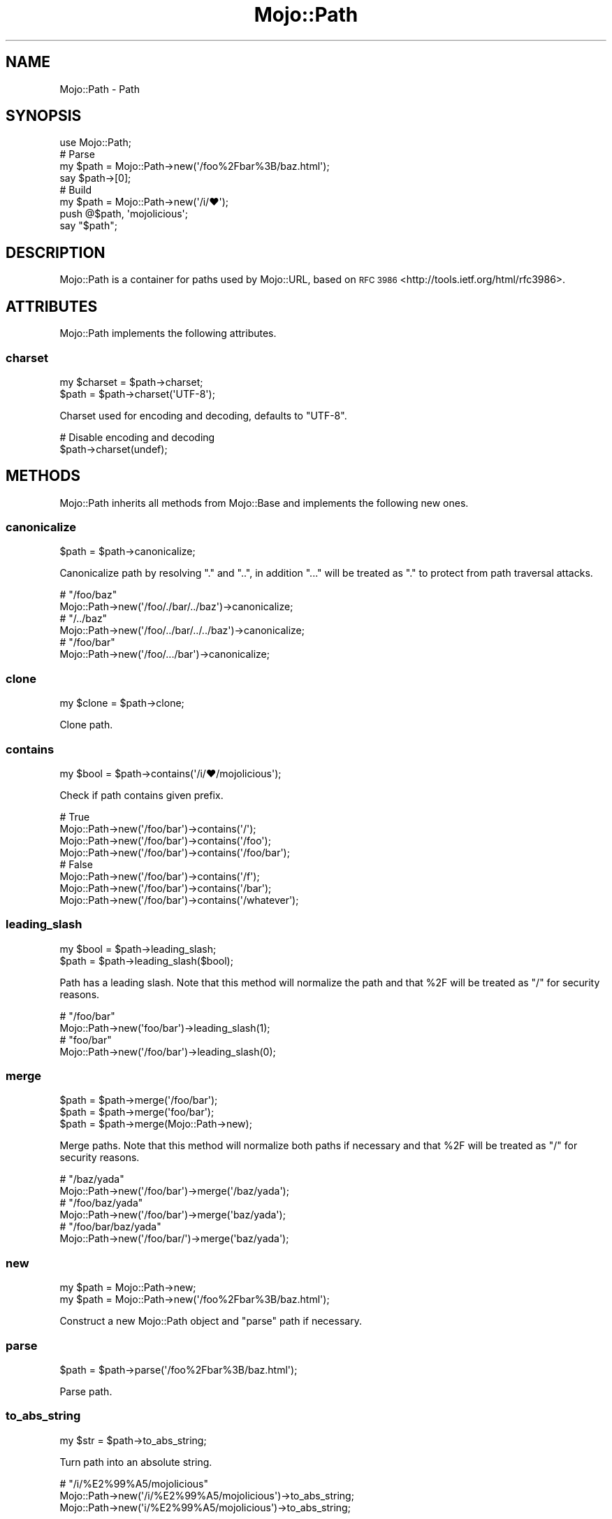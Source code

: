 .\" Automatically generated by Pod::Man 4.10 (Pod::Simple 3.35)
.\"
.\" Standard preamble:
.\" ========================================================================
.de Sp \" Vertical space (when we can't use .PP)
.if t .sp .5v
.if n .sp
..
.de Vb \" Begin verbatim text
.ft CW
.nf
.ne \\$1
..
.de Ve \" End verbatim text
.ft R
.fi
..
.\" Set up some character translations and predefined strings.  \*(-- will
.\" give an unbreakable dash, \*(PI will give pi, \*(L" will give a left
.\" double quote, and \*(R" will give a right double quote.  \*(C+ will
.\" give a nicer C++.  Capital omega is used to do unbreakable dashes and
.\" therefore won't be available.  \*(C` and \*(C' expand to `' in nroff,
.\" nothing in troff, for use with C<>.
.tr \(*W-
.ds C+ C\v'-.1v'\h'-1p'\s-2+\h'-1p'+\s0\v'.1v'\h'-1p'
.ie n \{\
.    ds -- \(*W-
.    ds PI pi
.    if (\n(.H=4u)&(1m=24u) .ds -- \(*W\h'-12u'\(*W\h'-12u'-\" diablo 10 pitch
.    if (\n(.H=4u)&(1m=20u) .ds -- \(*W\h'-12u'\(*W\h'-8u'-\"  diablo 12 pitch
.    ds L" ""
.    ds R" ""
.    ds C` ""
.    ds C' ""
'br\}
.el\{\
.    ds -- \|\(em\|
.    ds PI \(*p
.    ds L" ``
.    ds R" ''
.    ds C`
.    ds C'
'br\}
.\"
.\" Escape single quotes in literal strings from groff's Unicode transform.
.ie \n(.g .ds Aq \(aq
.el       .ds Aq '
.\"
.\" If the F register is >0, we'll generate index entries on stderr for
.\" titles (.TH), headers (.SH), subsections (.SS), items (.Ip), and index
.\" entries marked with X<> in POD.  Of course, you'll have to process the
.\" output yourself in some meaningful fashion.
.\"
.\" Avoid warning from groff about undefined register 'F'.
.de IX
..
.nr rF 0
.if \n(.g .if rF .nr rF 1
.if (\n(rF:(\n(.g==0)) \{\
.    if \nF \{\
.        de IX
.        tm Index:\\$1\t\\n%\t"\\$2"
..
.        if !\nF==2 \{\
.            nr % 0
.            nr F 2
.        \}
.    \}
.\}
.rr rF
.\" ========================================================================
.\"
.IX Title "Mojo::Path 3"
.TH Mojo::Path 3 "2021-02-09" "perl v5.28.0" "User Contributed Perl Documentation"
.\" For nroff, turn off justification.  Always turn off hyphenation; it makes
.\" way too many mistakes in technical documents.
.if n .ad l
.nh
.SH "NAME"
Mojo::Path \- Path
.SH "SYNOPSIS"
.IX Header "SYNOPSIS"
.Vb 1
\&  use Mojo::Path;
\&
\&  # Parse
\&  my $path = Mojo::Path\->new(\*(Aq/foo%2Fbar%3B/baz.html\*(Aq);
\&  say $path\->[0];
\&
\&  # Build
\&  my $path = Mojo::Path\->new(\*(Aq/i/♥\*(Aq);
\&  push @$path, \*(Aqmojolicious\*(Aq;
\&  say "$path";
.Ve
.SH "DESCRIPTION"
.IX Header "DESCRIPTION"
Mojo::Path is a container for paths used by Mojo::URL, based on
\&\s-1RFC 3986\s0 <http://tools.ietf.org/html/rfc3986>.
.SH "ATTRIBUTES"
.IX Header "ATTRIBUTES"
Mojo::Path implements the following attributes.
.SS "charset"
.IX Subsection "charset"
.Vb 2
\&  my $charset = $path\->charset;
\&  $path       = $path\->charset(\*(AqUTF\-8\*(Aq);
.Ve
.PP
Charset used for encoding and decoding, defaults to \f(CW\*(C`UTF\-8\*(C'\fR.
.PP
.Vb 2
\&  # Disable encoding and decoding
\&  $path\->charset(undef);
.Ve
.SH "METHODS"
.IX Header "METHODS"
Mojo::Path inherits all methods from Mojo::Base and implements the
following new ones.
.SS "canonicalize"
.IX Subsection "canonicalize"
.Vb 1
\&  $path = $path\->canonicalize;
.Ve
.PP
Canonicalize path by resolving \f(CW\*(C`.\*(C'\fR and \f(CW\*(C`..\*(C'\fR, in addition \f(CW\*(C`...\*(C'\fR will be
treated as \f(CW\*(C`.\*(C'\fR to protect from path traversal attacks.
.PP
.Vb 2
\&  # "/foo/baz"
\&  Mojo::Path\->new(\*(Aq/foo/./bar/../baz\*(Aq)\->canonicalize;
\&
\&  # "/../baz"
\&  Mojo::Path\->new(\*(Aq/foo/../bar/../../baz\*(Aq)\->canonicalize;
\&
\&  # "/foo/bar"
\&  Mojo::Path\->new(\*(Aq/foo/.../bar\*(Aq)\->canonicalize;
.Ve
.SS "clone"
.IX Subsection "clone"
.Vb 1
\&  my $clone = $path\->clone;
.Ve
.PP
Clone path.
.SS "contains"
.IX Subsection "contains"
.Vb 1
\&  my $bool = $path\->contains(\*(Aq/i/♥/mojolicious\*(Aq);
.Ve
.PP
Check if path contains given prefix.
.PP
.Vb 4
\&  # True
\&  Mojo::Path\->new(\*(Aq/foo/bar\*(Aq)\->contains(\*(Aq/\*(Aq);
\&  Mojo::Path\->new(\*(Aq/foo/bar\*(Aq)\->contains(\*(Aq/foo\*(Aq);
\&  Mojo::Path\->new(\*(Aq/foo/bar\*(Aq)\->contains(\*(Aq/foo/bar\*(Aq);
\&
\&  # False
\&  Mojo::Path\->new(\*(Aq/foo/bar\*(Aq)\->contains(\*(Aq/f\*(Aq);
\&  Mojo::Path\->new(\*(Aq/foo/bar\*(Aq)\->contains(\*(Aq/bar\*(Aq);
\&  Mojo::Path\->new(\*(Aq/foo/bar\*(Aq)\->contains(\*(Aq/whatever\*(Aq);
.Ve
.SS "leading_slash"
.IX Subsection "leading_slash"
.Vb 2
\&  my $bool = $path\->leading_slash;
\&  $path    = $path\->leading_slash($bool);
.Ve
.PP
Path has a leading slash. Note that this method will normalize the path and
that \f(CW%2F\fR will be treated as \f(CW\*(C`/\*(C'\fR for security reasons.
.PP
.Vb 2
\&  # "/foo/bar"
\&  Mojo::Path\->new(\*(Aqfoo/bar\*(Aq)\->leading_slash(1);
\&
\&  # "foo/bar"
\&  Mojo::Path\->new(\*(Aq/foo/bar\*(Aq)\->leading_slash(0);
.Ve
.SS "merge"
.IX Subsection "merge"
.Vb 3
\&  $path = $path\->merge(\*(Aq/foo/bar\*(Aq);
\&  $path = $path\->merge(\*(Aqfoo/bar\*(Aq);
\&  $path = $path\->merge(Mojo::Path\->new);
.Ve
.PP
Merge paths. Note that this method will normalize both paths if necessary and
that \f(CW%2F\fR will be treated as \f(CW\*(C`/\*(C'\fR for security reasons.
.PP
.Vb 2
\&  # "/baz/yada"
\&  Mojo::Path\->new(\*(Aq/foo/bar\*(Aq)\->merge(\*(Aq/baz/yada\*(Aq);
\&
\&  # "/foo/baz/yada"
\&  Mojo::Path\->new(\*(Aq/foo/bar\*(Aq)\->merge(\*(Aqbaz/yada\*(Aq);
\&
\&  # "/foo/bar/baz/yada"
\&  Mojo::Path\->new(\*(Aq/foo/bar/\*(Aq)\->merge(\*(Aqbaz/yada\*(Aq);
.Ve
.SS "new"
.IX Subsection "new"
.Vb 2
\&  my $path = Mojo::Path\->new;
\&  my $path = Mojo::Path\->new(\*(Aq/foo%2Fbar%3B/baz.html\*(Aq);
.Ve
.PP
Construct a new Mojo::Path object and \*(L"parse\*(R" path if necessary.
.SS "parse"
.IX Subsection "parse"
.Vb 1
\&  $path = $path\->parse(\*(Aq/foo%2Fbar%3B/baz.html\*(Aq);
.Ve
.PP
Parse path.
.SS "to_abs_string"
.IX Subsection "to_abs_string"
.Vb 1
\&  my $str = $path\->to_abs_string;
.Ve
.PP
Turn path into an absolute string.
.PP
.Vb 3
\&  # "/i/%E2%99%A5/mojolicious"
\&  Mojo::Path\->new(\*(Aq/i/%E2%99%A5/mojolicious\*(Aq)\->to_abs_string;
\&  Mojo::Path\->new(\*(Aqi/%E2%99%A5/mojolicious\*(Aq)\->to_abs_string;
.Ve
.SS "parts"
.IX Subsection "parts"
.Vb 2
\&  my $parts = $path\->parts;
\&  $path     = $path\->parts([qw(foo bar baz)]);
.Ve
.PP
The path parts. Note that this method will normalize the path and that \f(CW%2F\fR
will be treated as \f(CW\*(C`/\*(C'\fR for security reasons.
.PP
.Vb 2
\&  # Part with slash
\&  push @{$path\->parts}, \*(Aqfoo/bar\*(Aq;
.Ve
.SS "to_dir"
.IX Subsection "to_dir"
.Vb 1
\&  my $dir = $route\->to_dir;
.Ve
.PP
Clone path and remove everything after the right-most slash.
.PP
.Vb 2
\&  # "/i/%E2%99%A5/"
\&  Mojo::Path\->new(\*(Aq/i/%E2%99%A5/mojolicious\*(Aq)\->to_dir\->to_abs_string;
\&
\&  # "i/%E2%99%A5/"
\&  Mojo::Path\->new(\*(Aqi/%E2%99%A5/mojolicious\*(Aq)\->to_dir\->to_abs_string;
.Ve
.SS "to_route"
.IX Subsection "to_route"
.Vb 1
\&  my $route = $path\->to_route;
.Ve
.PP
Turn path into a route.
.PP
.Vb 3
\&  # "/i/♥/mojolicious"
\&  Mojo::Path\->new(\*(Aq/i/%E2%99%A5/mojolicious\*(Aq)\->to_route;
\&  Mojo::Path\->new(\*(Aqi/%E2%99%A5/mojolicious\*(Aq)\->to_route;
.Ve
.SS "to_string"
.IX Subsection "to_string"
.Vb 1
\&  my $str = $path\->to_string;
.Ve
.PP
Turn path into a string.
.PP
.Vb 2
\&  # "/i/%E2%99%A5/mojolicious"
\&  Mojo::Path\->new(\*(Aq/i/%E2%99%A5/mojolicious\*(Aq)\->to_string;
\&
\&  # "i/%E2%99%A5/mojolicious"
\&  Mojo::Path\->new(\*(Aqi/%E2%99%A5/mojolicious\*(Aq)\->to_string;
.Ve
.SS "trailing_slash"
.IX Subsection "trailing_slash"
.Vb 2
\&  my $bool = $path\->trailing_slash;
\&  $path    = $path\->trailing_slash($bool);
.Ve
.PP
Path has a trailing slash. Note that this method will normalize the path and
that \f(CW%2F\fR will be treated as \f(CW\*(C`/\*(C'\fR for security reasons.
.PP
.Vb 2
\&  # "/foo/bar/"
\&  Mojo::Path\->new(\*(Aq/foo/bar\*(Aq)\->trailing_slash(1);
\&
\&  # "/foo/bar"
\&  Mojo::Path\->new(\*(Aq/foo/bar/\*(Aq)\->trailing_slash(0);
.Ve
.SH "OPERATORS"
.IX Header "OPERATORS"
Mojo::Path overloads the following operators.
.SS "array"
.IX Subsection "array"
.Vb 1
\&  my @parts = @$path;
.Ve
.PP
Alias for \*(L"parts\*(R". Note that this will normalize the path and that \f(CW%2F\fR
will be treated as \f(CW\*(C`/\*(C'\fR for security reasons.
.PP
.Vb 2
\&  say $path\->[0];
\&  say for @$path;
.Ve
.SS "bool"
.IX Subsection "bool"
.Vb 1
\&  my $bool = !!$path;
.Ve
.PP
Always true.
.SS "stringify"
.IX Subsection "stringify"
.Vb 1
\&  my $str = "$path";
.Ve
.PP
Alias for \*(L"to_string\*(R".
.SH "SEE ALSO"
.IX Header "SEE ALSO"
Mojolicious, Mojolicious::Guides, <http://mojolicious.org>.
